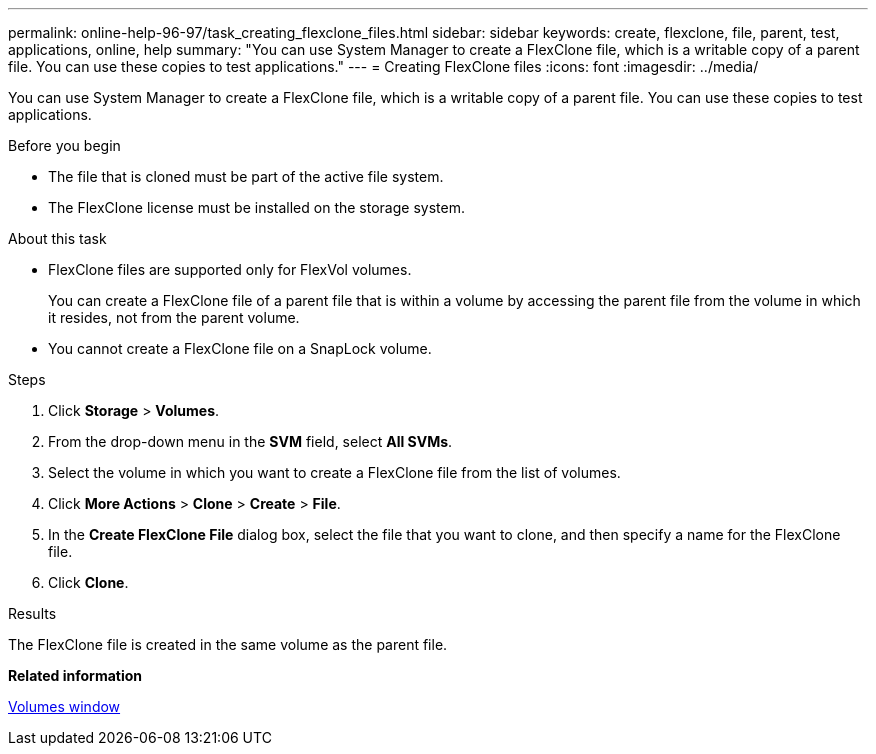 ---
permalink: online-help-96-97/task_creating_flexclone_files.html
sidebar: sidebar
keywords: create, flexclone, file, parent, test, applications, online, help
summary: "You can use System Manager to create a FlexClone file, which is a writable copy of a parent file. You can use these copies to test applications."
---
= Creating FlexClone files
:icons: font
:imagesdir: ../media/

[.lead]
You can use System Manager to create a FlexClone file, which is a writable copy of a parent file. You can use these copies to test applications.

.Before you begin

* The file that is cloned must be part of the active file system.
* The FlexClone license must be installed on the storage system.

.About this task

* FlexClone files are supported only for FlexVol volumes.
+
You can create a FlexClone file of a parent file that is within a volume by accessing the parent file from the volume in which it resides, not from the parent volume.

* You cannot create a FlexClone file on a SnapLock volume.

.Steps

. Click *Storage* > *Volumes*.
. From the drop-down menu in the *SVM* field, select *All SVMs*.
. Select the volume in which you want to create a FlexClone file from the list of volumes.
. Click *More Actions* > *Clone* > *Create* > *File*.
. In the *Create FlexClone File* dialog box, select the file that you want to clone, and then specify a name for the FlexClone file.
. Click *Clone*.

.Results

The FlexClone file is created in the same volume as the parent file.

*Related information*

xref:reference_volumes_window.adoc[Volumes window]
